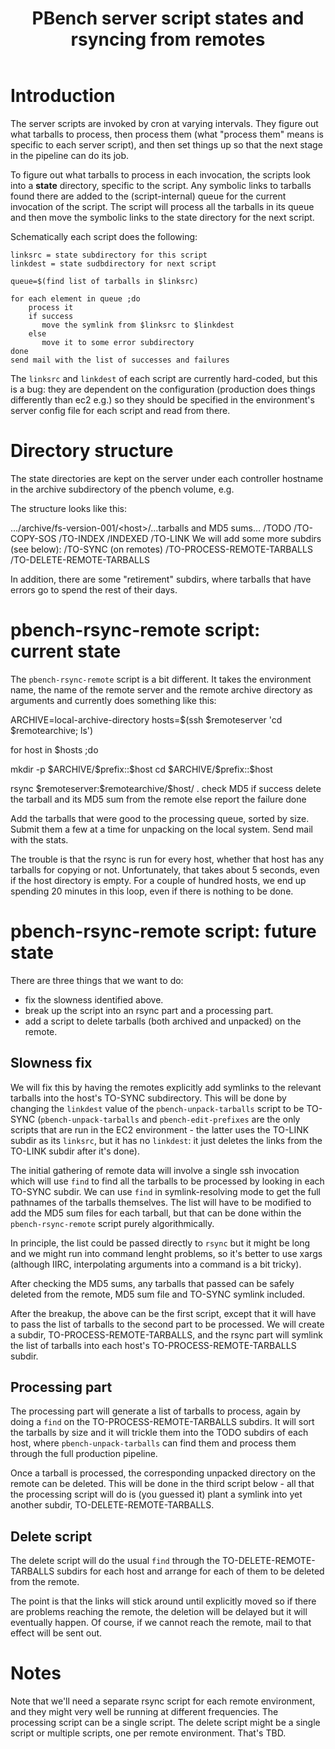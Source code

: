 # Created 2019-04-08 Mon 23:21
#+OPTIONS: ^:{}
#+OPTIONS: html-link-use-abs-url:nil html-postamble:t
#+OPTIONS: html-preamble:t html-scripts:t html-style:t
#+OPTIONS: html5-fancy:nil tex:t
#+OPTIONS: ^:{}
#+TITLE: PBench server script states and rsyncing from remotes
#+html_doctype: xhtml-strict
#+html_container: div
#+keywords: pbench
#+html_link_home: 
#+html_link_up: 
#+html_mathjax: 
#+html_head_extra: 
#+subtitle: 
#+infojs_opt: 
#+latex_header: 

* Introduction

The server scripts are invoked by cron at varying intervals. They
figure out what tarballs to process, then process them (what "process
them" means is specific to each server script), and then set things up
so that the next stage in the pipeline can do its job.

To figure out what tarballs to process in each invocation, the scripts
look into a *state* directory, specific to the script. Any symbolic
links to tarballs found there are added to the (script-internal) queue
for the current invocation of the script. The script will process all the
tarballs in its queue and then move the symbolic links to the state
directory for the next script.

Schematically each script does the following:

#+begin_src shell
  linksrc = state subdirectory for this script
  linkdest = state sudbdirectory for next script

  queue=$(find list of tarballs in $linksrc)

  for each element in queue ;do
      process it
      if success
         move the symlink from $linksrc to $linkdest
      else
         move it to some error subdirectory
  done
  send mail with the list of successes and failures
#+end_src

The =linksrc= and =linkdest= of each script are currently hard-coded, but
this is a bug: they are dependent on the configuration (production
does things differently than ec2 e.g.) so they should be specified in
the environment's server config file for each script and read from
there.


* Directory structure

The state directories are kept on the server under each controller hostname
in the archive subdirectory of the pbench volume, e.g.

The structure looks like this:

.../archive/fs-version-001/<host>/...tarballs and MD5 sums...
                                 /TODO
                                 /TO-COPY-SOS
                                 /TO-INDEX
                                 /INDEXED
                                 /TO-LINK
We will add some more subdirs (see below):
                                 /TO-SYNC (on remotes)
                                 /TO-PROCESS-REMOTE-TARBALLS
                                 /TO-DELETE-REMOTE-TARBALLS

In addition, there are some "retirement" subdirs, where tarballs
that have errors go to spend the rest of their days.

* pbench-rsync-remote script: current state
The =pbench-rsync-remote= script is a bit different. It takes the environment
name, the name of the remote server and the remote archive directory as arguments
and currently does something like this:

#+begin_example shell

  ARCHIVE=local-archive-directory
  hosts=$(ssh $remoteserver 'cd $remotearchive; ls')

  for host in $hosts ;do
      # make local host directory to receive the contents of the remote host directory
      mkdir -p $ARCHIVE/$prefix::$host
      cd $ARCHIVE/$prefix::$host
      # copy the remote contents over
      rsync $remoteserver:$remotearchive/$host/ .
      check MD5
      if success
         delete the tarball and its MD5 sum from the remote
      else
         report the failure
  done

  Add the tarballs that were good to the processing queue, sorted by size.
  Submit them a few at a time for unpacking on the local system.
  Send mail with the stats.
#+end_example
The trouble is that the rsync is run for every host, whether that host
has any tarballs for copying or not. Unfortunately, that takes about 5
seconds, even if the host directory is empty. For a couple of hundred
hosts, we end up spending 20 minutes in this loop, even if there is
nothing to be done.

* pbench-rsync-remote script: future state
There are three things that we want to do:

- fix the slowness identified above.
- break up the script into an rsync part and a processing part.
- add a script to delete tarballs (both archived and unpacked) on
  the remote.

** Slowness fix
We will fix this by having the remotes explicitly add symlinks to the
relevant tarballs into the host's TO-SYNC subdirectory.  This will be
done by changing the =linkdest= value of the =pbench-unpack-tarballs=
script to be TO-SYNC (=pbench-unpack-tarballs= and =pbench-edit-prefixes=
are the only scripts that are run in the EC2 environment - the latter uses
the TO-LINK subdir as its =linksrc=, but it has no =linkdest=: it just deletes
the links from the TO-LINK subdir after it's done).

The initial gathering of remote data will involve a single ssh invocation
which will use =find= to find all the tarballs to be processed by looking
in each TO-SYNC subdir. We can use =find= in symlink-resolving mode to get
the full pathnames of the tarballs themselves. The list will have to be
modified to add the MD5 sum files for each tarball, but that can be done
within the =pbench-rsync-remote= script purely algorithmically.

In principle, the list could be passed directly to =rsync= but it might
be long and we might run into command lenght problems, so it's better
to use xargs (although IIRC, interpolating arguments into a command is
a bit tricky).

After checking the MD5 sums, any tarballs that passed can be safely
deleted from the remote, MD5 sum file and TO-SYNC symlink included.

After the breakup, the above can be the first script, except that it
will have to pass the list of tarballs to the second part to be processed.
We will create a subdir, TO-PROCESS-REMOTE-TARBALLS, and the rsync part
will symlink the list of tarballs into each host's TO-PROCESS-REMOTE-TARBALLS
subdir.

** Processing part
The processing part will generate a list of tarballs to process, again by
doing a =find= on the TO-PROCESS-REMOTE-TARBALLS subdirs. It will sort
the tarballs by size and it will trickle them into the TODO subdirs
of each host, where =pbench-unpack-tarballs= can find them and process
them through the full production pipeline.

Once a tarball is processed, the corresponding unpacked directory
on the remote can be deleted. This will be done in the third script
below - all that the processing script will do is (you guessed it)
plant a symlink into yet another subdir, TO-DELETE-REMOTE-TARBALLS.

** Delete script
The delete script will do the usual =find= through the
TO-DELETE-REMOTE-TARBALLS subdirs for each host and arrange for
each of them to be deleted from the remote.

The point is that the links will stick around until explicitly moved
so if there are problems reaching the remote, the deletion will be delayed
but it will eventually happen. Of course, if we cannot reach the remote,
mail to that effect will be sent out.


* Notes
Note that we'll need a separate rsync script for each remote environment,
and they might very well be running at different frequencies. The processing
script can be a single script. The delete script might be a single script
or multiple scripts, one per remote environment. That's TBD.
